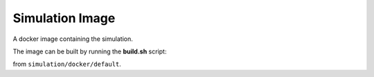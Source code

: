 Simulation Image
----------------

A docker image containing the simulation.

The image can be built by running the **build.sh** script:

.. prompt:: bash

   ./build.sh ${CI_REGISTRY} ${PARENT_TAG_NAME} ${TAG_NAME} ${KITCAR_REPO_PATH_IN_IMAGE}

from ``simulation/docker/default``.
